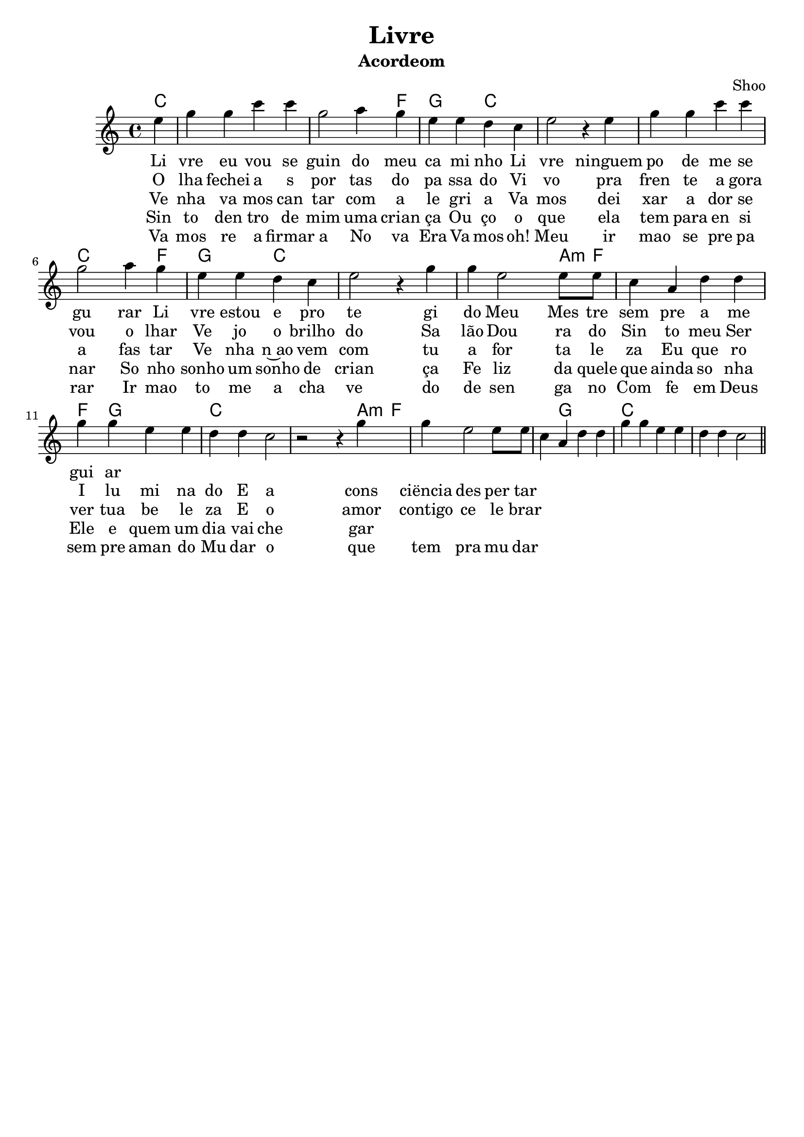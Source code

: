 \version "2.19.15"

\header {
  dedication=""
  title="Livre"
  subtitle=""
  subsubtitle=""
  poet=""
  meter=""
  piece=""
  composer=""
  arranger="Shoo"
  opus=""
  instrument="Acordeom"
  copyright="     "
  tagline="  "
}

pautaAa =
\relative c''
{
  \clef treble
  \key c \major
  \time 4/4
   \partial 4 
   \repeat volta 3 {
  e4 | g4 g4  c4 c4 | g2  a4 g4 | e4 e4 d4 c4 | e2 r4
  e4 | g4 g4  c4 c4 | g2  a4 g4 | e4 e4 d4 c4 | e2 r4 
  g4  | g4 e2     e8 e8 | c4 a4  d4 d4 | g4 g4 e4 e4 | d4 d4 c2 | 
  r2 r4  g'4 | g4 e2     e8 e8 | c4 a4  d4 d4 | g4 g4 e4 e4 d4 d4 c2
    }
   \bar "||"
}
\addlyrics
{
Li vre eu vou se guin do meu ca mi nho
Li vre ninguem po de me se gu rar
Li vre estou e pro te gi do
Meu Mes tre sem pre a me gui ar
}
\addlyrics
{
O lha fechei a s por tas do pa ssa do
Vi vo pra fren te a gora vou o lhar
Ve jo o brilho do Sa lão Dou ra do
Sin to meu Ser I lu mi na do
E a cons ciëncia des per tar
}
\addlyrics {
Ve nha va mos can tar com a le gri a
Va mos dei xar a dor se a fas tar
Ve nha n~ao vem com tu a for ta le za
Eu que ro ver tua be le za
E o amor contigo ce le brar
}
\addlyrics {
 Sin to den tro de mim uma crian ça
 Ou ço o que ela tem para en si nar
 So nho sonho um sonho de crian ça
 Fe liz da quele que ainda so nha
 Ele e quem um dia vai che gar
}
\addlyrics {
  Va mos re a firmar a No va Era
  Va mos oh! Meu ir mao se pre pa rar
  Ir mao to me a cha ve do de sen ga no
  Com fe em Deus sem pre aman do
  Mu dar o que tem pra mu dar
}
harmoniaAa =
\chordmode
{
  \time 4/4
  \partial 4

  c4:  |
  c2: 
  c2: |
  c2: 
  c4: 
  f4:|
  g4:
  g4:
  c2: |
  c2:
  c4:
  c4: |
  c2: 
  c2: |
  c2: 
  c4: 
  f4:|
  g4:
  g4:
  c2: |
  c2:
  c4:
  c4: |
  c4:
  c4:
  c4:
  a8:m 
  f8: |
  f1: |
  f4:
  g2:
  g4: |
  c1: |
    c4:
  c4:
  c4:
  a8:m 
  f8: |
  f1: |
  f4:
  g2:
  g4:
  c1:

}

\bookpart {
  \score {
    \new StaffGroup {
      \override Score.RehearsalMark #'self-alignment-X = #LEFT
      <<
        \new ChordNames {\set chordChanges = ##t \harmoniaAa}
        \new Staff \with {instrumentName = #"" shortInstrumentName = #" "} \pautaAa
      >>
    }
    \layout {}
    \midi {}

  }
}

\bookpart {
  \header {instrument=""}
  \score {
    \new StaffGroup {
      \override Score.RehearsalMark #'self-alignment-X = #LEFT
      <<
        \new ChordNames {\set chordChanges = ##t \harmoniaAa}
        \new Staff \pautaAa
      >>
    }
    \layout {}
    \midi {}
  }
}


